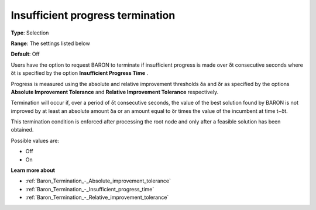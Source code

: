 .. _Baron_Termination_-_Insufficient_progress_terminat:


Insufficient progress termination
=================================



**Type**:	Selection	

**Range**:	The settings listed below	

**Default**:	Off	



Users have the option to request BARON to terminate if insufficient progress is made over δt consecutive seconds where δt is specified by the option **Insufficient Progress Time** .



Progress is measured using the absolute and relative improvement thresholds δa and δr as specified by the options **Absolute Improvement Tolerance**  and **Relative Improvement Tolerance**  respectively.



Termination will occur if, over a period of δt consecutive seconds, the value of the best solution found by BARON is not improved by at least an absolute amount δa or an amount equal to δr times the value of the incumbent at time t−δt.



This termination condition is enforced after processing the root node and only after a feasible solution has been obtained.



Possible values are:



*	Off
*	On




**Learn more about** 

*	:ref:`Baron_Termination_-_Absolute_improvement_tolerance` 
*	:ref:`Baron_Termination_-_Insufficient_progress_time` 
*	:ref:`Baron_Termination_-_Relative_improvement_tolerance` 



